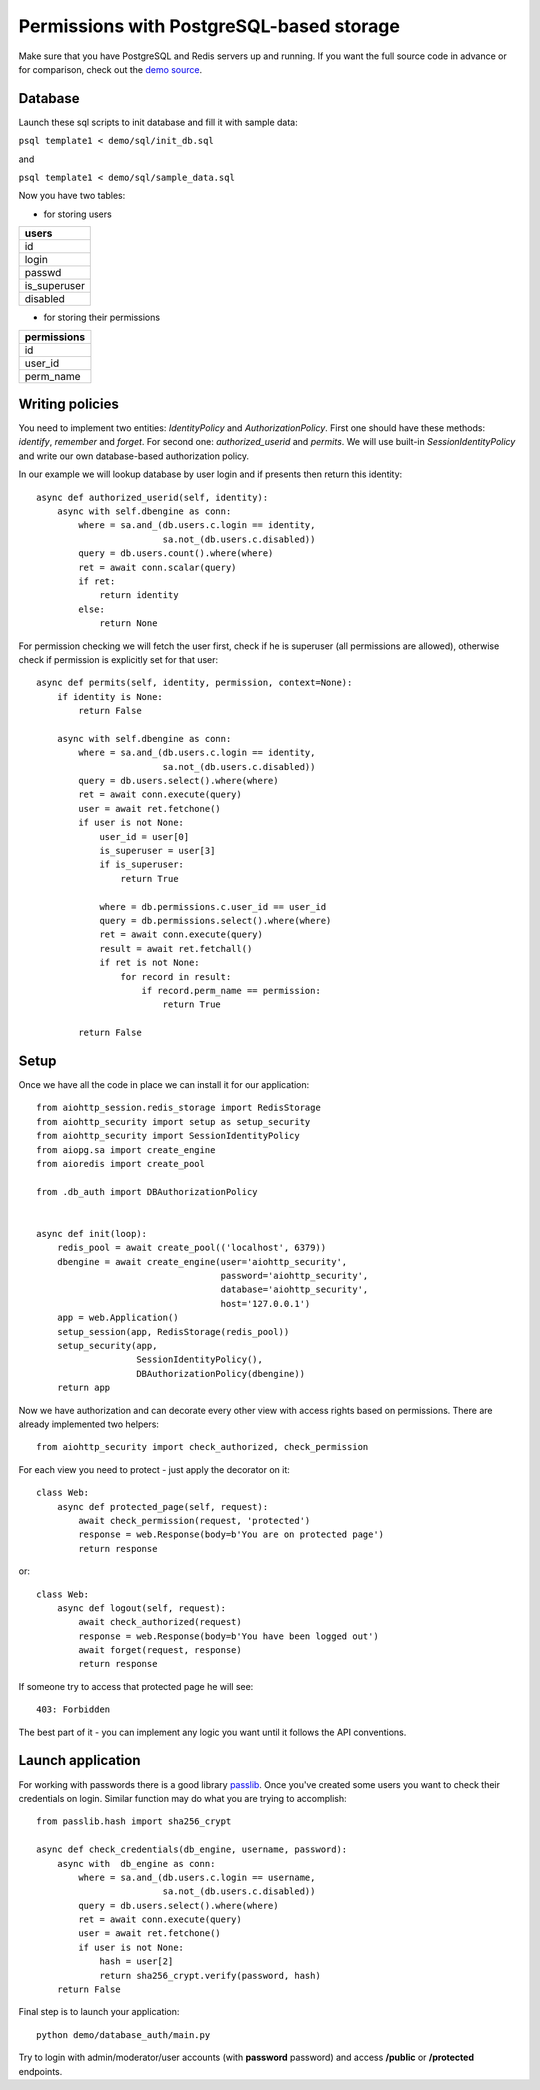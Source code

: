 .. _aiohttp-security-example-db-auth:

===========================================
Permissions with PostgreSQL-based storage
===========================================

Make sure that you have PostgreSQL and Redis servers up and running.
If you want the full source code in advance or for comparison, check out
the `demo source`_.

.. _demo source:
    https://github.com/aio-libs/aiohttp_security/tree/master/demo

.. _passlib:
    https://passlib.readthedocs.io

Database
--------

Launch these sql scripts to init database and fill it with sample data:

``psql template1 < demo/sql/init_db.sql``

and

``psql template1 < demo/sql/sample_data.sql``


Now you have two tables:

- for storing users

+--------------+
| users        |
+==============+
| id           |
+--------------+
| login        |
+--------------+
| passwd       |
+--------------+
| is_superuser |
+--------------+
| disabled     |
+--------------+

- for storing their permissions

+-----------------+
| permissions     |
+=================+
| id              |
+-----------------+
| user_id         |
+-----------------+
| perm_name       |
+-----------------+


Writing policies
----------------

You need to implement two entities: *IdentityPolicy* and *AuthorizationPolicy*.
First one should have these methods: *identify*, *remember* and *forget*.
For second one: *authorized_userid* and *permits*. We will use built-in
*SessionIdentityPolicy* and write our own database-based authorization policy.

In our example we will lookup database by user login and if presents then return
this identity::


    async def authorized_userid(self, identity):
        async with self.dbengine as conn:
            where = sa.and_(db.users.c.login == identity,
                            sa.not_(db.users.c.disabled))
            query = db.users.count().where(where)
            ret = await conn.scalar(query)
            if ret:
                return identity
            else:
                return None


For permission checking we will fetch the user first, check if he is superuser
(all permissions are allowed), otherwise check if permission is explicitly set
for that user::

    async def permits(self, identity, permission, context=None):
        if identity is None:
            return False

        async with self.dbengine as conn:
            where = sa.and_(db.users.c.login == identity,
                            sa.not_(db.users.c.disabled))
            query = db.users.select().where(where)
            ret = await conn.execute(query)
            user = await ret.fetchone()
            if user is not None:
                user_id = user[0]
                is_superuser = user[3]
                if is_superuser:
                    return True

                where = db.permissions.c.user_id == user_id
                query = db.permissions.select().where(where)
                ret = await conn.execute(query)
                result = await ret.fetchall()
                if ret is not None:
                    for record in result:
                        if record.perm_name == permission:
                            return True

            return False


Setup
-----

Once we have all the code in place we can install it for our application::

    from aiohttp_session.redis_storage import RedisStorage
    from aiohttp_security import setup as setup_security
    from aiohttp_security import SessionIdentityPolicy
    from aiopg.sa import create_engine
    from aioredis import create_pool

    from .db_auth import DBAuthorizationPolicy


    async def init(loop):
        redis_pool = await create_pool(('localhost', 6379))
        dbengine = await create_engine(user='aiohttp_security',
                                       password='aiohttp_security',
                                       database='aiohttp_security',
                                       host='127.0.0.1')
        app = web.Application()
        setup_session(app, RedisStorage(redis_pool))
        setup_security(app,
                       SessionIdentityPolicy(),
                       DBAuthorizationPolicy(dbengine))
        return app


Now we have authorization and can decorate every other view with access rights
based on permissions. There are already implemented two helpers::

    from aiohttp_security import check_authorized, check_permission

For each view you need to protect - just apply the decorator on it::

    class Web:
        async def protected_page(self, request):
            await check_permission(request, 'protected')
            response = web.Response(body=b'You are on protected page')
            return response

or::

    class Web:
        async def logout(self, request):
            await check_authorized(request)
            response = web.Response(body=b'You have been logged out')
            await forget(request, response)
            return response

If someone try to access that protected page he will see::

    403: Forbidden


The best part of it - you can implement any logic you want until it
follows the API conventions.

Launch application
------------------

For working with passwords there is a good library passlib_. Once you've
created some users you want to check their credentials on login. Similar
function may do what you are trying to accomplish::

    from passlib.hash import sha256_crypt

    async def check_credentials(db_engine, username, password):
        async with  db_engine as conn:
            where = sa.and_(db.users.c.login == username,
                            sa.not_(db.users.c.disabled))
            query = db.users.select().where(where)
            ret = await conn.execute(query)
            user = await ret.fetchone()
            if user is not None:
                hash = user[2]
                return sha256_crypt.verify(password, hash)
        return False


Final step is to launch your application::

    python demo/database_auth/main.py


Try to login with admin/moderator/user accounts (with **password** password)
and access **/public** or **/protected** endpoints.
